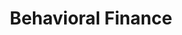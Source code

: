 :PROPERTIES:
:ID:       64ac60c6-22a7-4dfd-a4c5-49e2946116b1
:mtime:    20211130143634
:END:
#+title: Behavioral Finance

#+HUGO_AUTO_SET_LASTMOD: t
#+hugo_base_dir: ~/BrainDump/

#+hugo_section: notes

#+HUGO_TAGS: placeholder

#+OPTIONS: num:nil ^:{} toc:nil

